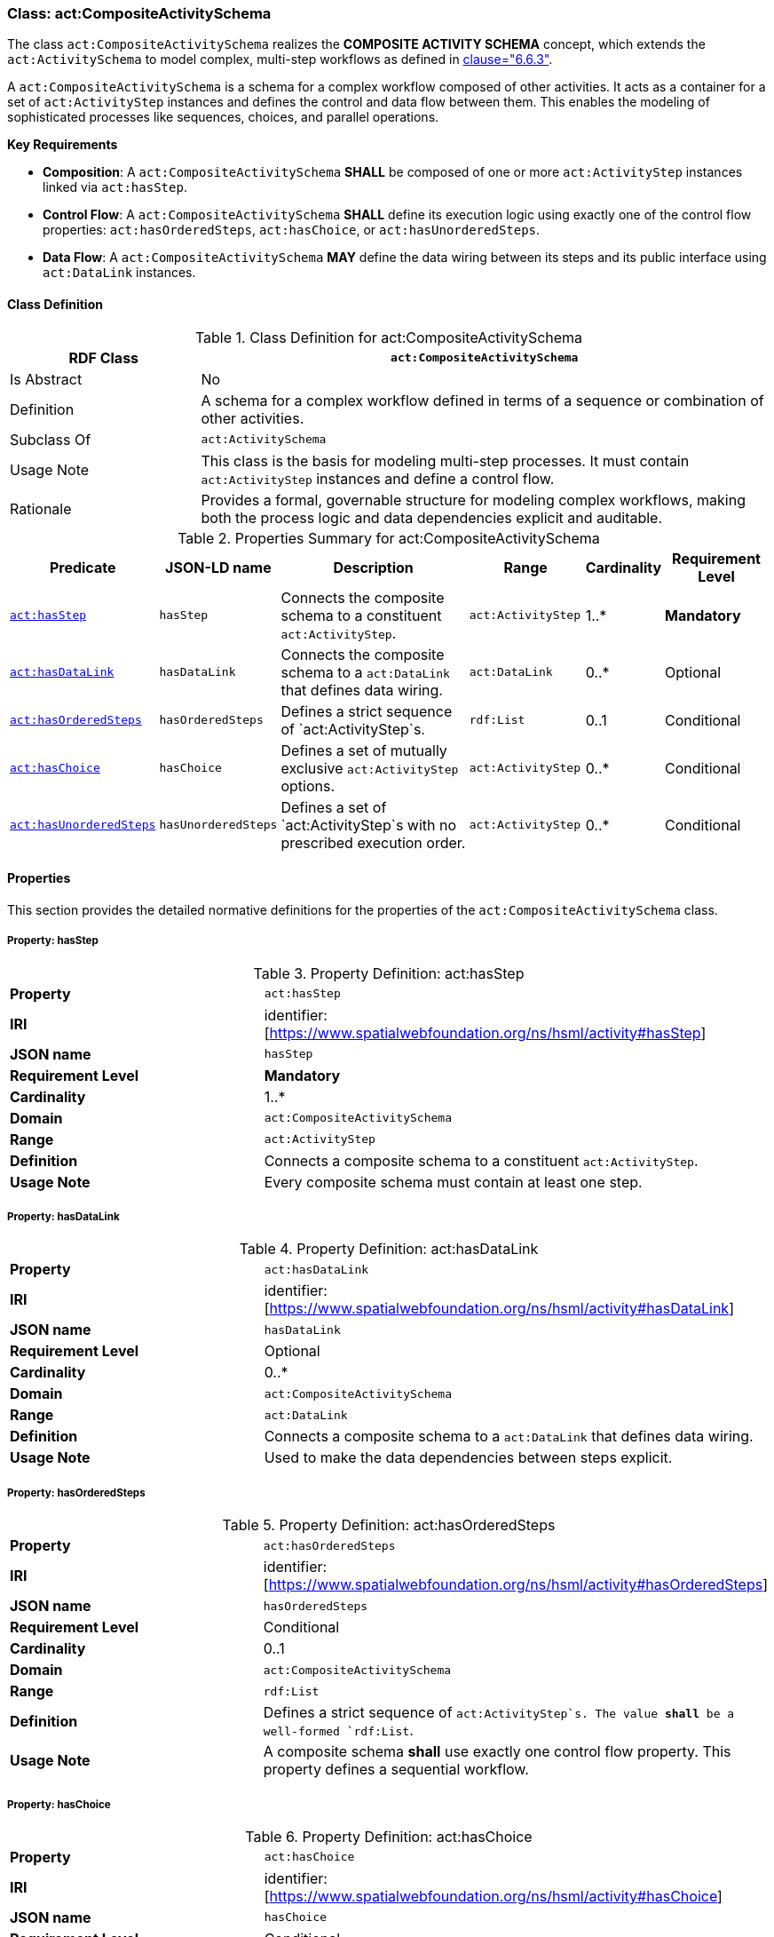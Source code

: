 [[act-compositeactivityschema]]
=== Class: act:CompositeActivitySchema

The class `act:CompositeActivitySchema` realizes the **COMPOSITE ACTIVITY SCHEMA** concept, which extends the `act:ActivitySchema` to model complex, multi-step workflows as defined in <<ieee-p2874,clause="6.6.3">>.

A `act:CompositeActivitySchema` is a schema for a complex workflow composed of other activities. It acts as a container for a set of `act:ActivityStep` instances and defines the control and data flow between them. This enables the modeling of sophisticated processes like sequences, choices, and parallel operations.

**Key Requirements**

* **Composition**: A `act:CompositeActivitySchema` **SHALL** be composed of one or more `act:ActivityStep` instances linked via `act:hasStep`.
* **Control Flow**: A `act:CompositeActivitySchema` **SHALL** define its execution logic using exactly one of the control flow properties: `act:hasOrderedSteps`, `act:hasChoice`, or `act:hasUnorderedSteps`.
* **Data Flow**: A `act:CompositeActivitySchema` **MAY** define the data wiring between its steps and its public interface using `act:DataLink` instances.

[[act-compositeactivityschema-class]]
==== Class Definition

.Class Definition for act:CompositeActivitySchema
[cols="1,3",options="header"]
|===
| RDF Class | `act:CompositeActivitySchema`
| Is Abstract | No
| Definition | A schema for a complex workflow defined in terms of a sequence or combination of other activities.
| Subclass Of | `act:ActivitySchema`
| Usage Note | This class is the basis for modeling multi-step processes. It must contain `act:ActivityStep` instances and define a control flow.
| Rationale | Provides a formal, governable structure for modeling complex workflows, making both the process logic and data dependencies explicit and auditable.
|===

.Properties Summary for act:CompositeActivitySchema
[cols="2,2,4,2,1,2",options="header"]
|===
| Predicate | JSON-LD name | Description | Range | Cardinality | Requirement Level

| <<act-compositeactivityschema-property-hasStep,`act:hasStep`>>
| `hasStep`
| Connects the composite schema to a constituent `act:ActivityStep`.
| `act:ActivityStep`
| 1..*
| **Mandatory**

| <<act-compositeactivityschema-property-hasDataLink,`act:hasDataLink`>>
| `hasDataLink`
| Connects the composite schema to a `act:DataLink` that defines data wiring.
| `act:DataLink`
| 0..*
| Optional

| <<act-compositeactivityschema-property-hasOrderedSteps,`act:hasOrderedSteps`>>
| `hasOrderedSteps`
| Defines a strict sequence of `act:ActivityStep`s.
| `rdf:List`
| 0..1
| Conditional

| <<act-compositeactivityschema-property-hasChoice,`act:hasChoice`>>
| `hasChoice`
| Defines a set of mutually exclusive `act:ActivityStep` options.
| `act:ActivityStep`
| 0..*
| Conditional

| <<act-compositeactivityschema-property-hasUnorderedSteps,`act:hasUnorderedSteps`>>
| `hasUnorderedSteps`
| Defines a set of `act:ActivityStep`s with no prescribed execution order.
| `act:ActivityStep`
| 0..*
| Conditional
|===

[[act-compositeactivityschema-properties]]
==== Properties

This section provides the detailed normative definitions for the properties of the `act:CompositeActivitySchema` class.

[[act-compositeactivityschema-property-hasStep]]
===== Property: hasStep
.Property Definition: act:hasStep
[cols="2,4"]
|===
| **Property** | `act:hasStep`
| **IRI** | identifier:[https://www.spatialwebfoundation.org/ns/hsml/activity#hasStep]
| **JSON name** | `hasStep`
| **Requirement Level** | **Mandatory**
| **Cardinality** | 1..*
| **Domain** | `act:CompositeActivitySchema`
| **Range** | `act:ActivityStep`
| **Definition** | Connects a composite schema to a constituent `act:ActivityStep`.
| **Usage Note** | Every composite schema must contain at least one step.
|===

[[act-compositeactivityschema-property-hasDataLink]]
===== Property: hasDataLink
.Property Definition: act:hasDataLink
[cols="2,4"]
|===
| **Property** | `act:hasDataLink`
| **IRI** | identifier:[https://www.spatialwebfoundation.org/ns/hsml/activity#hasDataLink]
| **JSON name** | `hasDataLink`
| **Requirement Level** | Optional
| **Cardinality** | 0..*
| **Domain** | `act:CompositeActivitySchema`
| **Range** | `act:DataLink`
| **Definition** | Connects a composite schema to a `act:DataLink` that defines data wiring.
| **Usage Note** | Used to make the data dependencies between steps explicit.
|===

[[act-compositeactivityschema-property-hasOrderedSteps]]
===== Property: hasOrderedSteps
.Property Definition: act:hasOrderedSteps
[cols="2,4"]
|===
| **Property** | `act:hasOrderedSteps`
| **IRI** | identifier:[https://www.spatialwebfoundation.org/ns/hsml/activity#hasOrderedSteps]
| **JSON name** | `hasOrderedSteps`
| **Requirement Level** | Conditional
| **Cardinality** | 0..1
| **Domain** | `act:CompositeActivitySchema`
| **Range** | `rdf:List`
| **Definition** | Defines a strict sequence of `act:ActivityStep`s. The value **shall** be a well-formed `rdf:List`.
| **Usage Note** | A composite schema **shall** use exactly one control flow property. This property defines a sequential workflow.
|===

[[act-compositeactivityschema-property-hasChoice]]
===== Property: hasChoice
.Property Definition: act:hasChoice
[cols="2,4"]
|===
| **Property** | `act:hasChoice`
| **IRI** | identifier:[https://www.spatialwebfoundation.org/ns/hsml/activity#hasChoice]
| **JSON name** | `hasChoice`
| **Requirement Level** | Conditional
| **Cardinality** | 0..*
| **Domain** | `act:CompositeActivitySchema`
| **Range** | `act:ActivityStep`
| **Definition** | Defines a set of mutually exclusive `act:ActivityStep` options.
| **Usage Note** | A composite schema **shall** use exactly one control flow property. If used, this property **shall** link to two or more steps.
|===

[[act-compositeactivityschema-property-hasUnorderedSteps]]
===== Property: hasUnorderedSteps
.Property Definition: act:hasUnorderedSteps
[cols="2,4"]
|===
| **Property** | `act:hasUnorderedSteps`
| **IRI** | identifier:[https://www.spatialwebfoundation.org/ns/hsml/activity#hasUnorderedSteps]
| **JSON name** | `hasUnorderedSteps`
| **Requirement Level** | Conditional
| **Cardinality** | 0..*
| **Domain** | `act:CompositeActivitySchema`
| **Range** | `act:ActivityStep`
| **Definition** | Defines a set of `act:ActivityStep`s with no prescribed execution order.
| **Usage Note** | A composite schema **shall** use exactly one control flow property. This defines a set of steps that may be executed in parallel, subject to data dependencies.
|===